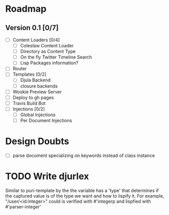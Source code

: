* Roadmap
** Version 0.1 [0/7]
   - [ ] Content Loaders [0/4]
     - [ ] Coleslaw Content Loader
     - [ ] Directory as Content Type
     - [ ] On the fly Twitter Timeline Search
     - [ ] Lisp Packages information?
   - [ ] Router
   - [ ] Templates [0/2]
     - [ ] Djula Backend
     - [ ] closure backends
   - [ ] Wookie Preview Server
   - [ ] Deploy to gh pages
   - [ ] Travis Build Bot
   - [ ] Injections [0/2]
     - [ ] Global Injections
     - [ ] Per Document Injections

* Design Doubts
  - [ ] parse document specializing on keywords instead of class instance

* TODO Write djurlex
  Similar to puri-template by the the variable has a 'type' that determines if
  the captured value is of the type we want and how to lispify it. For example,
  "/user/<id:integer>" could is verified with #'integerp and lispfied with
  #'parser-integer'
